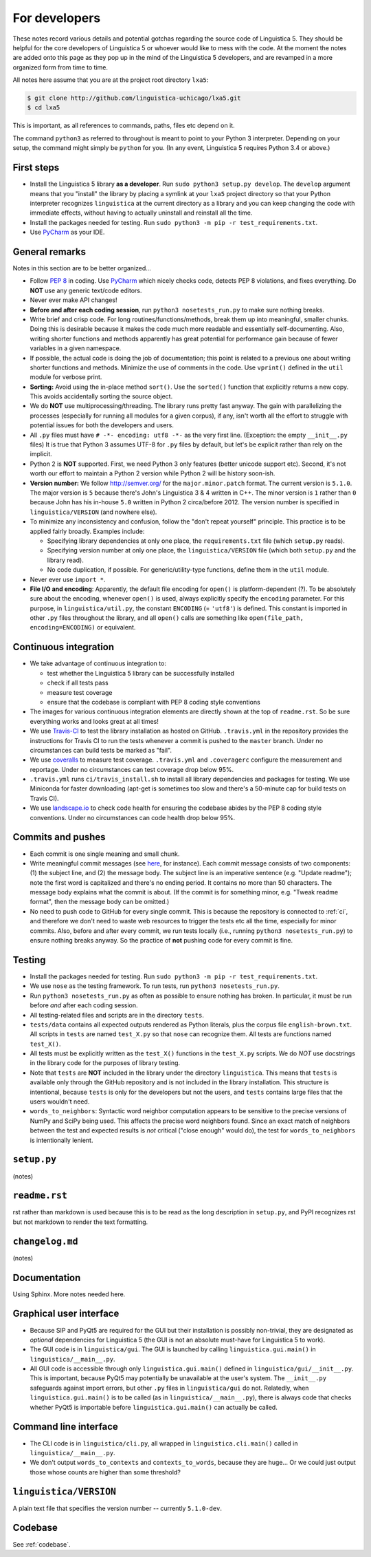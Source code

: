 .. _dev:

For developers
==============

These notes record various details and potential gotchas regarding
the source code of Linguistica 5.
They should be helpful for the core developers of
Linguistica 5 or whoever would like to mess with the code.
At the moment the notes are added onto this page as they pop up in the mind of
the Linguistica 5 developers, and are revamped in a more organized form
from time to time.

All notes here assume that you are at the project root directory ``lxa5``:

.. code-block:: bash

   $ git clone http://github.com/linguistica-uchicago/lxa5.git
   $ cd lxa5

This is important, as all references to commands, paths, files etc depend on it.

The command ``python3`` as referred to throughout is meant to point to your
Python 3 interpreter. Depending on your setup, the command might simply be
``python`` for you. (In any event, Linguistica 5 requires Python 3.4 or above.)


First steps
-----------

* Install the Linguistica 5 library **as a developer**.
  Run ``sudo python3 setup.py develop``. The ``develop`` argument means that
  you "install" the library by placing a symlink at your ``lxa5`` project
  directory so that your Python interpreter recognizes ``linguistica``
  at the current directory as a library and
  you can keep changing the code with immediate effects,
  without having to actually uninstall and reinstall all the time.

* Install the packages needed for testing. Run
  ``sudo python3 -m pip -r test_requirements.txt``.

* Use `PyCharm <https://www.jetbrains.com/pycharm/>`_ as your IDE.

General remarks
---------------

Notes in this section are to be better organized...

* Follow `PEP 8 <https://www.python.org/dev/peps/pep-0008/>`_ in coding.
  Use `PyCharm <https://www.jetbrains.com/pycharm/>`_ which nicely checks code,
  detects PEP 8 violations, and fixes everything.
  Do **NOT** use any generic text/code editors.

* Never ever make API changes!

* **Before and after each coding session**, run ``python3 nosetests_run.py``
  to make sure nothing breaks.

* Write brief and crisp code. For long routines/functions/methods, break them
  up into meaningful, smaller chunks.
  Doing this is desirable because it makes the code much more readable and
  essentially self-documenting. Also, writing shorter functions and methods
  apparently has great potential for performance gain because of fewer
  variables in a given namespace.

* If possible, the actual code is doing the job of documentation;
  this point is related to a previous one about writing shorter functions
  and methods.
  Minimize the use of comments in the code.
  Use ``vprint()`` defined in the ``util`` module for verbose print.

* **Sorting:** Avoid using the in-place method ``sort()``.
  Use the ``sorted()`` function that explicitly returns a new copy.
  This avoids accidentally sorting the source object.

* We do **NOT** use multiprocessing/threading.
  The library runs pretty fast anyway.
  The gain with parallelizing the processes (especially for running
  all modules for a given corpus), if any,
  isn't worth all the effort to struggle with potential issues for both
  the developers and users.

* All ``.py`` files must have ``# -*- encoding: utf8 -*-`` as the very first
  line. (Exception: the empty ``__init__.py`` files)
  It is true that Python 3 assumes UTF-8 for ``.py`` files by default,
  but let's be explicit rather than rely on the implicit.

* Python 2 is **NOT** supported. First, we need Python 3 only features
  (better unicode support etc). Second, it's not worth our effort to
  maintain a Python 2 version while Python 2 will be history soon-ish.

* **Version number:** We follow http://semver.org/ for the ``major.minor.patch``
  format.
  The current version is ``5.1.0``.
  The major version is ``5`` because there's John's Linguistica 3 & 4
  written in C++.
  The minor version is ``1`` rather than ``0`` because John has his in-house
  ``5.0`` written in Python 2 circa/before 2012.
  The version number is specified in ``linguistica/VERSION`` (and nowhere else).

* To minimize any inconsistency and confusion,
  follow the "don't repeat yourself" principle.
  This practice is to be applied fairly broadly.
  Examples include:

  * Specifying library dependencies at only one place, the ``requirements.txt``
    file (which ``setup.py`` reads).
  * Specifying version number at only one place,
    the ``linguistica/VERSION`` file
    (which both ``setup.py`` and the library read).
  * No code duplication, if possible. For generic/utility-type functions,
    define them in the ``util`` module.

* Never ever use ``import *``.

* **File I/O and encoding**:
  Apparently, the default file encoding for ``open()``
  is platform-dependent (?).
  To be absolutely sure about the encoding,
  whenever ``open()`` is used, always explicitly specify
  the ``encoding`` parameter.
  For this purpose,
  in ``linguistica/util.py``, the constant ``ENCODING`` (= ``'utf8'``)
  is defined. This constant is imported in other ``.py`` files throughout the
  library, and all ``open()`` calls are something like
  ``open(file_path, encoding=ENCODING)`` or equivalent.


.. _ci:

Continuous integration
----------------------

* We take advantage of continuous integration to:

  * test whether the Linguistica 5 library can be successfully installed
  * check if all tests pass
  * measure test coverage
  * ensure that the codebase is compliant with PEP 8 coding style conventions

* The images for various continuous integration elements are directly shown
  at the top of ``readme.rst``. So be sure everything works and looks great
  at all times!

* We use `Travis-CI <https://travis-ci.org/>`_ to test the library installation
  as hosted on GitHub.
  ``.travis.yml`` in the repository provides the instructions for Travis CI to
  run the tests whenever a commit is pushed to the ``master`` branch.
  Under no circumstances can build tests be marked as "fail".

* We use `coveralls <https://coveralls.io/>`_ to measure test coverage.
  ``.travis.yml`` and ``.coveragerc`` configure the measurement and reportage.
  Under no circumstances can test coverage drop below 95%.

* ``.travis.yml`` runs ``ci/travis_install.sh`` to install all library
  dependencies and packages for testing. We use Miniconda for faster
  downloading
  (apt-get is sometimes too slow and there's a 50-minute cap for build tests
  on Travis CI).

* We use `landscape.io <https://landscape.io>`_ to check code health for
  ensuring the codebase abides by the PEP 8 coding style conventions.
  Under no circumstances can code health drop below 95%.

Commits and pushes
------------------

* Each commit is one single meaning and small chunk.

* Write meaningful commit messages
  (see `here <http://chris.beams.io/posts/git-commit/>`_, for instance).
  Each commit message consists of two components:
  (1) the subject line, and (2) the message body.
  The subject line is an imperative sentence (e.g. "Update readme"); note
  the first word is capitalized and there's no ending period. It contains
  no more than 50 characters. The message body explains what the commit
  is about. (If the commit is for something minor, e.g. "Tweak readme format",
  then the message body can be omitted.)

* No need to push code to GitHub for every single commit.
  This is because the repository is connected to :ref:`ci`, and therefore we
  don't need to waste web resources to trigger the tests etc all the time,
  especially for minor commits. Also, before and after every commit,
  we run tests locally (i.e., running ``python3 nosetests_run.py``) to ensure
  nothing breaks anyway. So the practice of **not** pushing code for every
  commit is fine.


Testing
-------

* Install the packages needed for testing. Run
  ``sudo python3 -m pip -r test_requirements.txt``.

* We use ``nose`` as the testing framework.
  To run tests, run ``python3 nosetests_run.py``.

* Run ``python3 nosetests_run.py``
  as often as possible to ensure nothing has broken.
  In particular, it must be run before *and* after each coding session.

* All testing-related files and scripts are in the directory ``tests``.

* ``tests/data`` contains all expected outputs rendered
  as Python literals, plus the corpus file ``english-brown.txt``.
  All scripts in ``tests`` are named ``test_X.py`` so that ``nose`` can
  recognize them. All tests are functions named ``test_X()``.

* All tests must be explicitly written as the ``test_X()`` functions in the
  ``test_X.py`` scripts.
  We do *NOT* use docstrings in the library code for the
  purposes of library testing.

* Note that ``tests`` are **NOT** included in the library under the directory
  ``linguistica``. This means that ``tests`` is available only through
  the GitHub repository and is not included in the library installation.
  This structure is intentional, because ``tests`` is only for the developers
  but not the users, and ``tests`` contains large files that the users
  wouldn't need.


* ``words_to_neighbors``:
  Syntactic word neighbor computation appears to be sensitive to the precise
  versions of NumPy and SciPy being used.
  This affects the precise word
  neighbors found. Since an exact match of neighbors between the test and
  expected results is *not* critical ("close enough" would do), the
  test for ``words_to_neighbors`` is intentionally lenient.


``setup.py``
------------

(notes)


``readme.rst``
--------------

rst rather than markdown is used
because this is to be read as the
long description in ``setup.py``,
and PyPI recognizes rst but not markdown
to render the text formatting.


``changelog.md``
----------------

(notes)


Documentation
-------------

Using Sphinx. More notes needed here.


Graphical user interface
------------------------

* Because SIP and PyQt5 are required for the GUI but their installation
  is possibly non-trivial, they are designated as *optional* dependencies
  for Linguistica 5 (the GUI is not an absolute must-have for Linguistica 5
  to work).

* The GUI code is in ``linguistica/gui``. The GUI is launched by
  calling ``linguistica.gui.main()`` in ``linguistica/__main__.py``.

* All GUI code is accessible through only ``linguistica.gui.main()``
  defined in ``linguistica/gui/__init__.py``.
  This is important, because PyQt5 may potentially be unavailable
  at the user's system. The ``__init__.py`` safeguards against import errors,
  but other ``.py`` files in ``linguistica/gui`` do not.
  Relatedly, when ``linguistica.gui.main()`` is to be called
  (as in ``linguistica/__main__.py``), there is always code that checks
  whether PyQt5 is importable before ``linguistica.gui.main()`` can
  actually be called.


Command line interface
----------------------

* The CLI code is in ``linguistica/cli.py``, all wrapped in
  ``linguistica.cli.main()`` called in ``linguistica/__main__.py``.

* We don't output ``words_to_contexts``
  and ``contexts_to_words``, because they are huge...
  Or we could just output those whose counts are higher than some threshold?


``linguistica/VERSION``
-----------------------

A plain text file that specifies the version number -- currently ``5.1.0-dev``.


Codebase
--------

See :ref:`codebase`.
